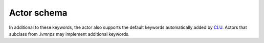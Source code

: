 .. _actor-schema:

Actor schema
============

In additional to these keywords, the actor also supports the default keywords automatically added by `CLU <https://clu.readthedocs.io/en/latest/index.html>`__. Actors that subclass from `.lvmnps` may implement additional keywords.

.. jsonschema:: ../../python/lvmnps/etc/schema.json